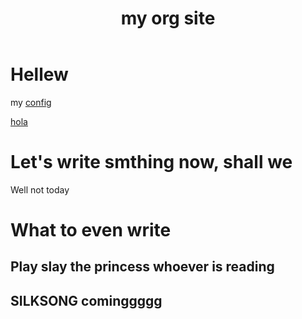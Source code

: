 #+title: my org site

* Hellew

my [[./config.org][config]]

 [[./newpage.org][hola]]

* Let's write smthing now, shall we

Well not today

* What to even write
** Play slay the princess whoever is reading
** SILKSONG cominggggg 
